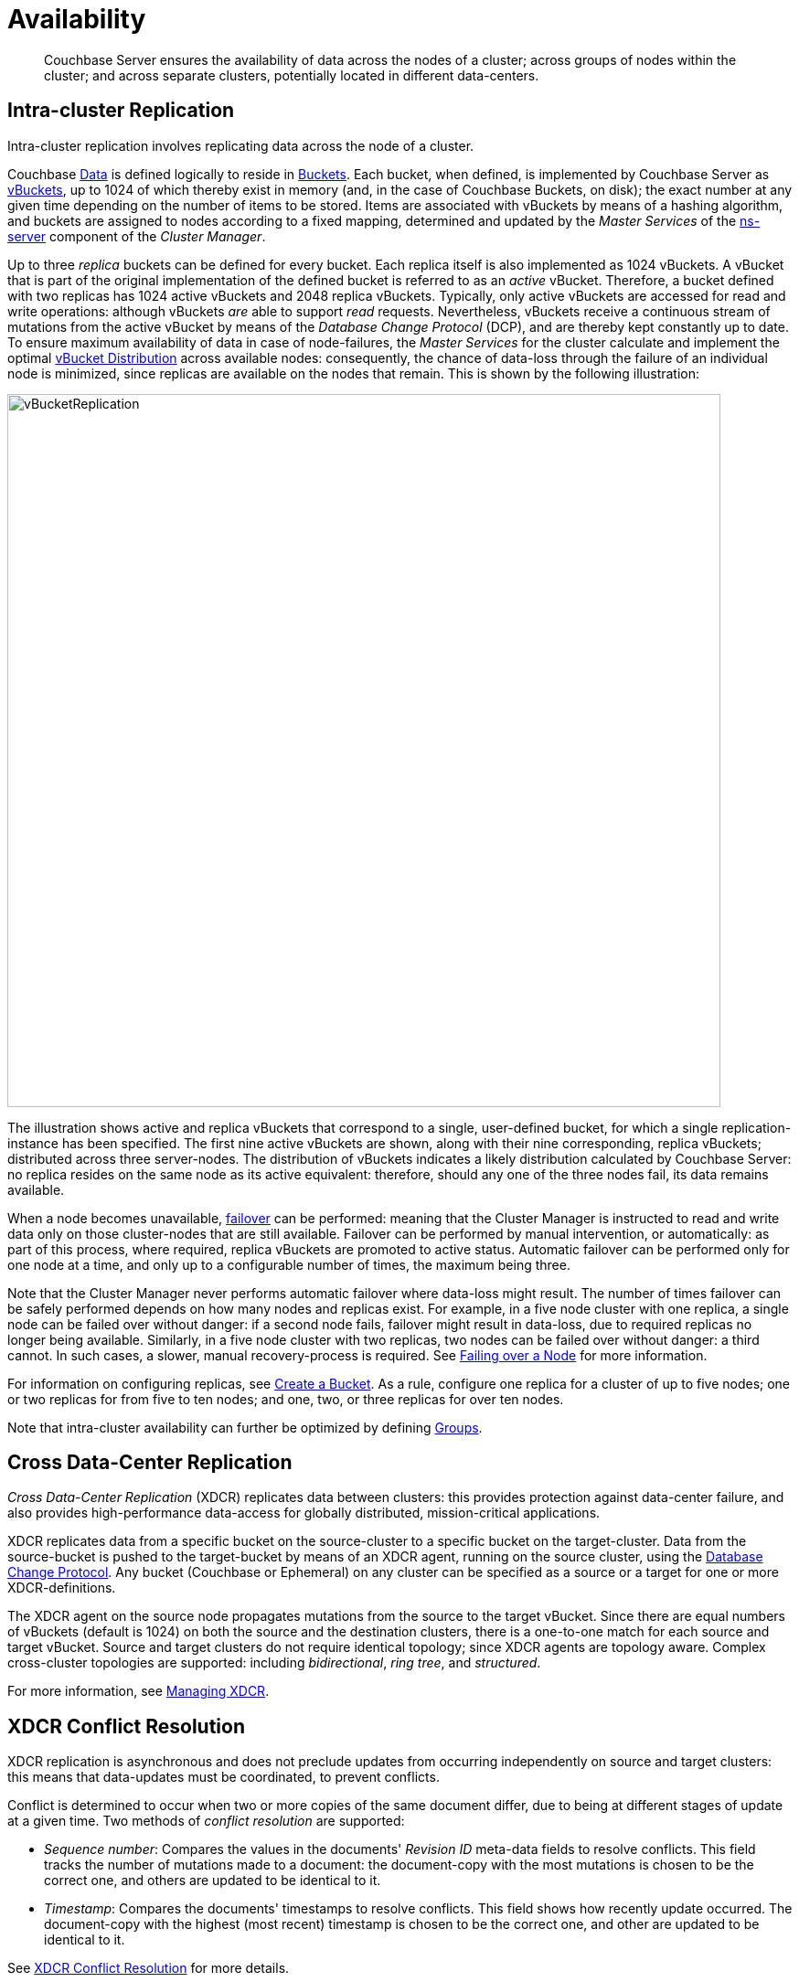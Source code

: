 [#availability]
= Availability

[abstract]
Couchbase Server ensures the availability of data across the nodes of a cluster; across groups of nodes within the cluster; and across separate clusters, potentially located in different data-centers.

[#intra-cluster-replication]
== Intra-cluster Replication

Intra-cluster replication involves replicating data across the node of a cluster.

Couchbase xref:data/data.adoc[Data] is defined logically to reside in xref:buckets-memory-and-storage/buckets.adoc[Buckets].
Each bucket, when defined, is implemented by Couchbase Server as xref:buckets-memory-and-storage/vbuckets.adoc[vBuckets], up to 1024 of which thereby exist in memory (and, in the case of Couchbase Buckets, on disk); the exact number at any given time depending on the number of items to be stored.
Items are associated with vBuckets by means of a hashing algorithm, and buckets are assigned to nodes according to a fixed mapping, determined and updated by the _Master Services_ of the xref:clusters-and-availability/cluster-manager.adoc#ns-server[ns-server] component of the _Cluster Manager_.

Up to three _replica_ buckets can be defined for every bucket.
Each replica itself is also implemented as 1024 vBuckets.
A vBucket that is part of the original implementation of the defined bucket is referred to as an _active_ vBucket.
Therefore, a bucket defined with two replicas has 1024 active vBuckets and 2048 replica vBuckets.
Typically, only active vBuckets are accessed for read and write operations: although vBuckets _are_ able to support _read_ requests.
Nevertheless, vBuckets receive a continuous stream of mutations from the active vBucket by means of the _Database Change Protocol_ (DCP), and are thereby kept constantly up to date.
To ensure maximum availability of data in case of node-failures, the _Master Services_ for the cluster calculate and implement the optimal xref:clusters-and-availability/cluster-manager.adoc#vbucket-distribution[vBucket Distribution] across available nodes: consequently, the chance of data-loss through the failure of an individual node is minimized, since replicas are available on the nodes that remain.
This is shown by the following illustration:

[#vbucket_replication]
image::clusters-and-availability/images/vBucketReplication.png[,780,align=left]

The illustration shows active and replica vBuckets that correspond to a single, user-defined bucket, for which a single replication-instance has been specified.
The first nine active vBuckets are shown, along with their nine corresponding, replica vBuckets; distributed across three server-nodes.
The distribution of vBuckets indicates a likely distribution calculated by Couchbase Server: no replica resides on the same node as its active equivalent: therefore, should any one of the three nodes fail, its data remains available.

When a node becomes unavailable, xref:clustersetup:failover.adoc[failover] can be performed: meaning that the Cluster Manager is instructed to read and write data only on those cluster-nodes that are still available.
Failover can be performed by manual intervention, or automatically: as part of this process, where required, replica vBuckets are promoted to active status.
Automatic failover can be performed only for one node at a time, and only up to a configurable number of times, the maximum being three.

Note that the Cluster Manager never performs automatic failover where data-loss might result.
The number of times failover can be safely performed depends on how many nodes and replicas exist.
For example, in a five node cluster with one replica, a single node can be failed over without danger: if a second node fails, failover might result in data-loss, due to required replicas no longer being available.
Similarly, in a five node cluster with two replicas, two nodes can be failed over without danger: a third cannot.
In such cases, a slower, manual recovery-process is required.
See xref:clustersetup:failover.adoc[Failing over a Node] for more information.

For information on configuring replicas, see xref:clustersetup:create-bucket.adoc[Create a Bucket].
As a rule, configure one replica for a cluster of up to five nodes; one or two replicas for from five to ten nodes; and one, two, or three replicas for over ten nodes.

Note that intra-cluster availability can further be optimized by defining xref:clusters-and-availability/groups.adoc[Groups].

[#cross-datacenter-replication]
== Cross Data-Center Replication

_Cross Data-Center Replication_ (XDCR) replicates data between clusters: this provides protection against data-center failure, and also provides high-performance data-access for globally distributed, mission-critical applications.

XDCR replicates data from a specific bucket on the source-cluster to a specific bucket on the target-cluster.
Data from the source-bucket is pushed to the target-bucket by means of an XDCR agent, running on the source cluster, using the xref:clusters-and-availability/replication-architecture.adoc#database-change-protocol[Database Change Protocol].
Any bucket (Couchbase or Ephemeral) on any cluster can be specified as a source or a target for one or more XDCR-definitions.

The XDCR agent on the source node propagates mutations from the source to the target vBucket.
Since there are equal numbers of vBuckets (default is 1024) on both the source and the destination clusters, there is a one-to-one match for each source and target vBucket.
Source and target clusters do not require identical topology; since XDCR agents are topology aware.
Complex cross-cluster topologies are supported: including _bidirectional_, _ring_ _tree_, and _structured_.

For more information, see xref:xdcr:xdcr-create.adoc[Managing XDCR].

[#xdcr-conflict-resolution]
== XDCR Conflict Resolution

XDCR replication is asynchronous and does not preclude updates from occurring independently on source and target clusters: this means that data-updates must be coordinated, to prevent conflicts.

Conflict is determined to occur when two or more copies of the same document differ, due to being at different stages of update at a given time.
Two methods of _conflict resolution_ are supported:

* _Sequence number_: Compares the values in the documents' _Revision ID_ meta-data fields to resolve conflicts.
This field tracks the number of mutations made to a document: the document-copy with the most mutations is chosen to be the correct one, and others are updated to be identical to it.
* _Timestamp_: Compares the documents' timestamps to resolve conflicts.
This field shows how recently update occurred.
The document-copy with the highest (most recent) timestamp is chosen to be the correct one, and other are updated to be identical to it.

See xref:xdcr:xdcr-conflict-resolution.adoc#conflict-resolution[XDCR Conflict Resolution] for more details.

[#database-change-protocol]
== Database Change Protocol (DCP)

_Database Change Protocol_ (DCP) is the protocol used to stream bucket-level mutations.
DCP is used for high-speed replication of mutations; to maintain replica vBuckets, incremental MapReduce and spatial views, Global Secondary Indexes (GSIs), XDCR, backups, and external connections.

DCP is a memory-based replication protocol that is _ordering_, _resumable_, and _consistent_.
DCP streams changes made in memory to items, by means of a _replication queue_.

DCP involves the following concepts:

* _Application client_: A client external to the cluster.
Transmits _read_, _write_, _update_, _delete_, and _query_ requests to the server-cluster.
See xref:buckets-memory-and-storage/compression.adoc[Compression], for an illustration.
* _DCP client_: A Couchbase client that is either internal or external to the cluster.
Streams data from one or more Couchbase Server-nodes, in support of intra-cluster replication, indexing, XDCR, services, incremental backup, connectors, and mobile synchronicity.
See xref:buckets-memory-and-storage/compression.adoc[Compression], for an illustration.
* _Failover log_: A list of previously known vBucket-versions, for a vBucket.
If a client connects to a server, and was previously connected to a vBucket-version other than the current one, the failure log is used to find a rollback point.
* _History branch_: If a replica vBucket does not contain the latest changes, but becomes active, its record of changes (referred to as a _history branch_) is recognized by DCP clients; and the vBucket duly re-versioned and updated.
Such action, if required, must occur before any further major operation (such as a node addition or removal, or a swap-rebalance) can be performed.
* _Mutation_: An event that deletes a key, or changes the value to which a key points.
Mutations occur when transactions such as _create_, _update_, _delete_, or _expire_ are executed.
* _Rollback point_: The commencement of a recognized history branch, indicating the point in the mutation-sequence from which a vBucket must be brought up to date.
* _Sequence number_: Given to each mutation to a vBucket, so that the sequence of mutations is recorded, and can be referenced by interested processes.
The later the mutation, the higher the number.
The sequence is strictly relevant to the vBucket, and does not provide a cluster-wide ordering of events.
* _Snapshot_: A representation of the exact state of mutations on either a write queue or in storage, provided by Couchbase Server to an interested client.
* _vBucket stream_: A grouping of messages related to receiving mutations for a specific vBucket.
This includes mutation, deletion, expiration, and snapshot-marker messages.
* _vBucket version_: A _Universally unique identifier_ (UUID) and sequence-number pair associated with a vBucket.
A new version is assigned to a vBucket by the new master-node whenever a history branch is recognized.
The UUID is a randomly generated number; and the sequence number is the one last processed by the vBucket, at the time the version was created.

